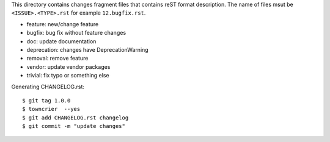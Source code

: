 This directory contains changes fragment files that contains reST format description.
The name of files msut be ``<ISSUE>.<TYPE>.rst`` for example ``12.bugfix.rst``.

* feature: new/change feature
* bugfix: bug fix without feature changes
* doc: update documentation
* deprecation: changes have DeprecationWarning
* removal: remove feature
* vendor: update vendor packages
* trivial: fix typo or something else

Generating CHANGELOG.rst::

  $ git tag 1.0.0
  $ towncrier  --yes
  $ git add CHANGELOG.rst changelog
  $ git commit -m "update changes"

